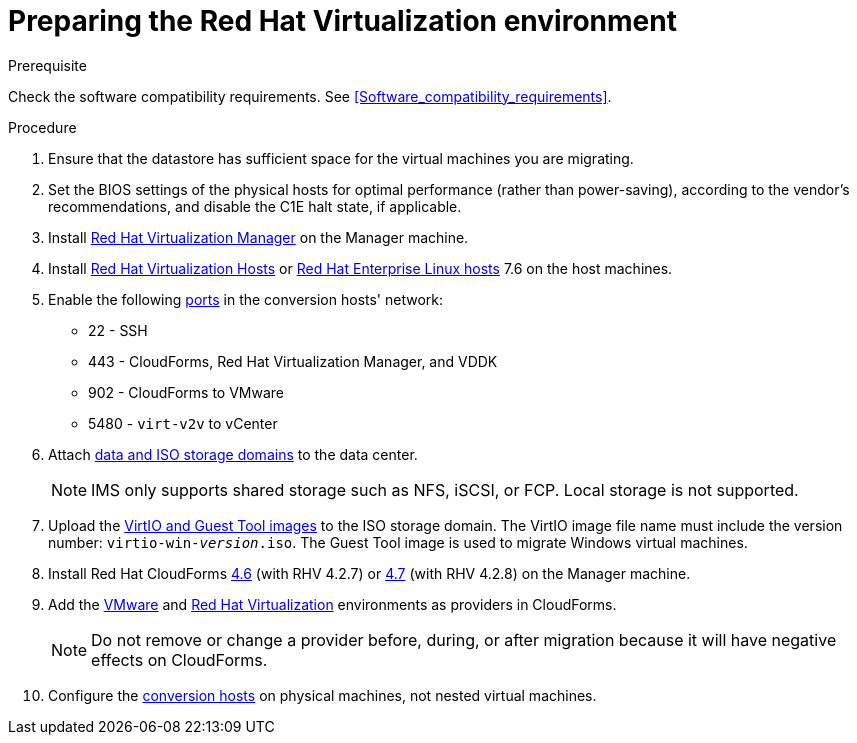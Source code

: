 [id="Preparing_the_rhv_target_environment"]
= Preparing the Red Hat Virtualization environment

.Prerequisite

Check the software compatibility requirements. See xref:Software_compatibility_requirements[].

.Procedure

. Ensure that the datastore has sufficient space for the virtual machines you are migrating.

. Set the BIOS settings of the physical hosts for optimal performance (rather than power-saving), according to the vendor's recommendations, and disable the C1E halt state, if applicable.

. Install  link:https://access.redhat.com/documentation/en-us/red_hat_virtualization/4.2/html-single/installation_guide/#part-Installing_the_Red_Hat_Virtualization_Manager[Red Hat Virtualization Manager] on the Manager machine.

. Install link:https://access.redhat.com/documentation/en-us/red_hat_virtualization/4.2/html-single/installation_guide/#Installing_RHVH[Red Hat Virtualization Hosts] or  link:https://access.redhat.com/documentation/en-us/red_hat_virtualization/4.2/html-single/installation_guide/#Red_Hat_Enterprise_Linux_Hosts[Red Hat Enterprise Linux hosts] 7.6 on the host machines.

. Enable the following https://access.redhat.com/articles/417343[ports] in the conversion hosts' network:
* 22 - SSH
* 443 - CloudForms, Red Hat Virtualization Manager, and VDDK
* 902 - CloudForms to VMware
* 5480 - `virt-v2v` to vCenter

. Attach  link:https://access.redhat.com/documentation/en-us/red_hat_virtualization/4.2/html-single/administration_guide/#chap-Storage[data and ISO storage domains] to the data center.
+
[NOTE]
====
IMS only supports shared storage such as NFS, iSCSI, or FCP. Local storage is not supported.
====

. Upload the link:https://access.redhat.com/documentation/en-us/red_hat_virtualization/4.2/html-single/administration_guide/#Uploading_the_VirtIO_and_Guest_Tool_Image_Files_to_an_ISO_Storage_Domain[VirtIO and Guest Tool images] to the ISO storage domain. The VirtIO image file name must include the version number: `virtio-win-_version_.iso`. The Guest Tool image is used to migrate Windows virtual machines.

. Install Red Hat CloudForms link:https://access.redhat.com/documentation/en-us/red_hat_cloudforms/4.6/html-single/installing_red_hat_cloudforms_on_red_hat_virtualization/[4.6] (with RHV 4.2.7) or link:https://access.redhat.com/documentation/en-us/red_hat_cloudforms/4.7/html/installing_red_hat_cloudforms_on_red_hat_virtualization/[4.7] (with RHV 4.2.8) on the Manager machine.

. Add the link:https://access.redhat.com/documentation/en-us/red_hat_cloudforms/4.7/html-single/managing_providers/#vmware_vcenter_providers[VMware] and link:https://access.redhat.com/documentation/en-us/red_hat_cloudforms/4.7/html-single/managing_providers/#red_hat_virtualization_providers[Red Hat Virtualization] environments as providers in CloudForms.
+
[NOTE]
====
Do not remove or change a provider before, during, or after migration because it will have negative effects on CloudForms.
====

. Configure the xref:Conversion_hosts[conversion hosts] on physical machines, not nested virtual machines.
